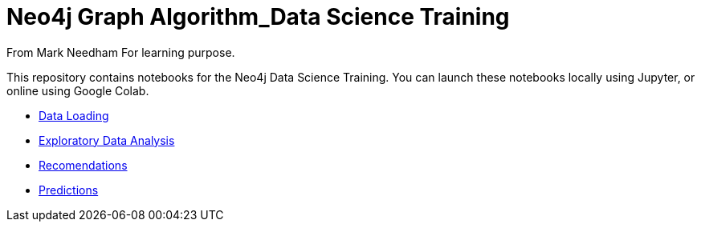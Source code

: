 = Neo4j Graph Algorithm_Data Science Training

From Mark Needham
For learning purpose.

This repository contains notebooks for the Neo4j Data Science Training.
You can launch these notebooks locally using Jupyter, or online using Google Colab.

* https://github.com/mneedham/data-science-training/blob/master/01_DataLoading.ipynb[Data Loading^]
* https://github.com/mneedham/data-science-training/blob/master/02_EDA.ipynb[Exploratory Data Analysis^]
* https://github.com/mneedham/data-science-training/blob/master/03_Recommendations.ipynb[Recomendations^]
* https://github.com/mneedham/data-science-training/blob/master/04_Prediction.ipynb[Predictions^]
